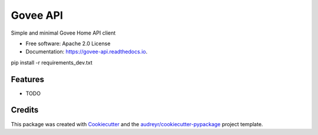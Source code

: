 =========
Govee API
=========


.. image:: https://img.shields.io/pypi/v/govee-api.svg
        :target: https://pypi.python.org/pypi/govee-api

.. image:: https://img.shields.io/travis/thomasreiser/govee-api.svg
        :target: https://travis-ci.com/thomasreiser/govee-api

.. image:: https://readthedocs.org/projects/govee-api/badge/?version=latest
        :target: https://govee-api.readthedocs.io/en/latest/?badge=latest
        :alt: Documentation Status


.. image:: https://pyup.io/repos/github/thomasreiser/govee-api/shield.svg
     :target: https://pyup.io/repos/github/thomasreiser/govee-api/
     :alt: Updates



Simple and minimal Govee Home API client


* Free software: Apache 2.0 License
* Documentation: https://govee-api.readthedocs.io.




pip install -r requirements_dev.txt



Features
--------

* TODO

Credits
-------

This package was created with Cookiecutter_ and the `audreyr/cookiecutter-pypackage`_ project template.

.. _Cookiecutter: https://github.com/audreyr/cookiecutter
.. _`audreyr/cookiecutter-pypackage`: https://github.com/audreyr/cookiecutter-pypackage
